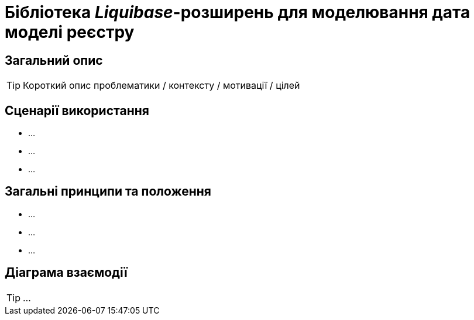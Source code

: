 = Бібліотека _Liquibase_-розширень для моделювання дата моделі реєстру

== Загальний опис

[TIP]
Короткий опис проблематики / контексту / мотивації / цілей

== Сценарії використання

* ...
* ...
* ...

== Загальні принципи та положення

* ...
* ...
* ...

== Діаграма взаємодії

[TIP]
...